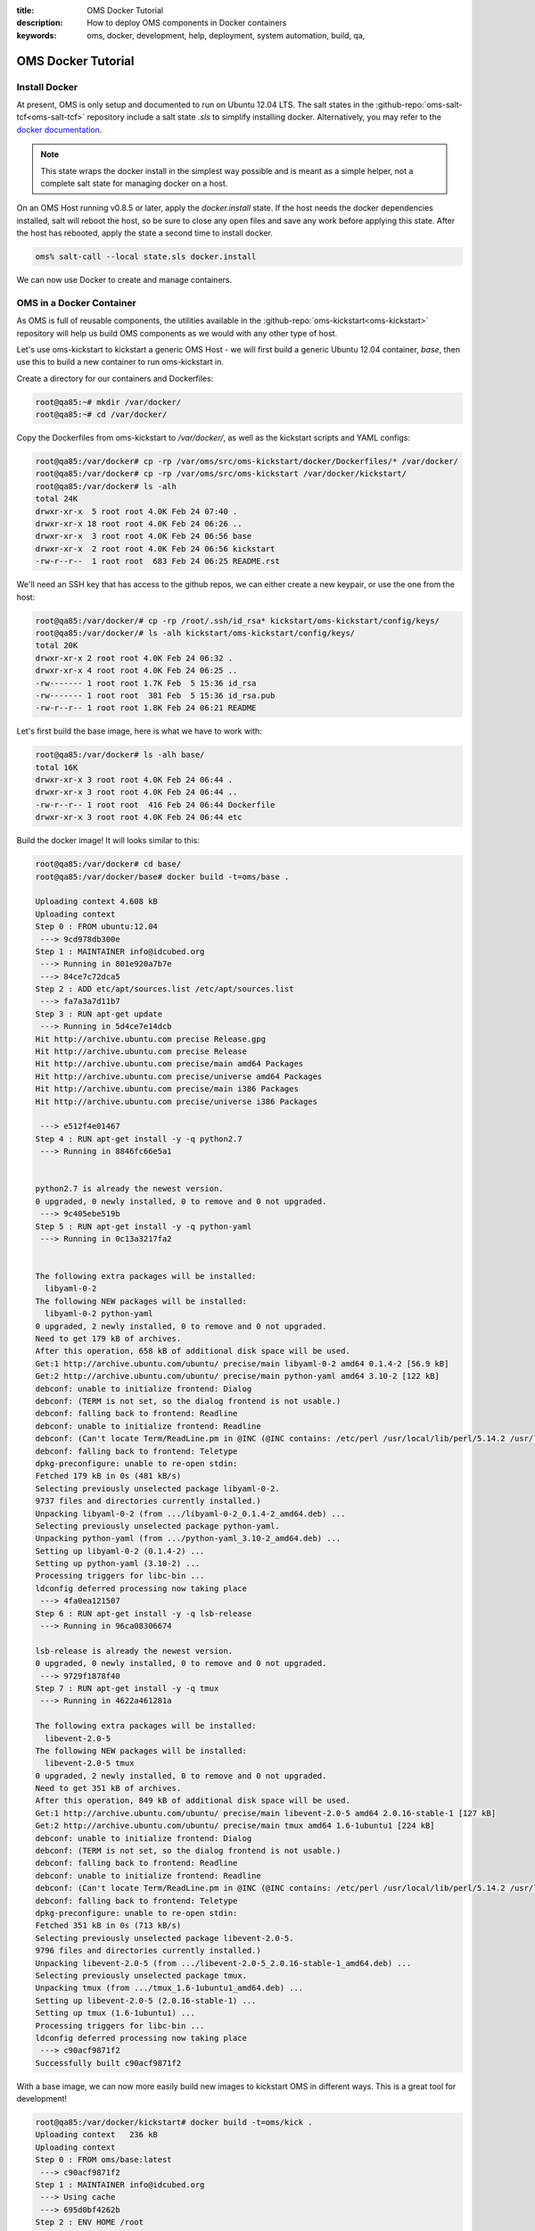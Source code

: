 :title: OMS Docker Tutorial
:description: How to deploy OMS components in Docker containers
:keywords: oms, docker, development, help, deployment, system automation, build,
           qa,


.. _docker_tutorial:

OMS Docker Tutorial
===================

Install Docker
--------------

At present, OMS is only setup and documented to run on Ubuntu 12.04 LTS. The salt
states in the :github-repo:`oms-salt-tcf<oms-salt-tcf>` repository include a salt
state `.sls` to simplify installing docker. Alternatively, you may refer to the
`docker documentation`_.

.. _docker documentation: http://docs.docker.io/en/latest/installation/ubuntulinux/

.. note::

   This state wraps the docker install in the simplest way possible and is meant
   as a simple helper, not a complete salt state for managing docker on a host.


On an OMS Host running v0.8.5 or later, apply the `docker.install` state. If the
host needs the docker dependencies installed, salt will reboot the host, so be
sure to close any open files and save any work before applying this state. After
the host has rebooted, apply the state a second time to install docker.

.. code:: bash

   oms% salt-call --local state.sls docker.install


We can now use Docker to create and manage containers.


OMS in a Docker Container
-------------------------

As OMS is full of reusable components, the utilities available in the
:github-repo:`oms-kickstart<oms-kickstart>` repository will help us build
OMS components as we would with any other type of host.

Let's use oms-kickstart to kickstart a generic OMS Host - we will first build a
generic Ubuntu 12.04 container, `base`, then use this to build a new container
to run oms-kickstart in.

Create a directory for our containers and Dockerfiles:

.. code::

   root@qa85:~# mkdir /var/docker/
   root@qa85:~# cd /var/docker/


Copy the Dockerfiles from oms-kickstart to `/var/docker/`, as well as the
kickstart scripts and YAML configs:

.. code::

   root@qa85:/var/docker# cp -rp /var/oms/src/oms-kickstart/docker/Dockerfiles/* /var/docker/
   root@qa85:/var/docker# cp -rp /var/oms/src/oms-kickstart /var/docker/kickstart/
   root@qa85:/var/docker# ls -alh
   total 24K
   drwxr-xr-x  5 root root 4.0K Feb 24 07:40 .
   drwxr-xr-x 18 root root 4.0K Feb 24 06:26 ..
   drwxr-xr-x  3 root root 4.0K Feb 24 06:56 base
   drwxr-xr-x  2 root root 4.0K Feb 24 06:56 kickstart
   -rw-r--r--  1 root root  683 Feb 24 06:25 README.rst


We'll need an SSH key that has access to the github repos, we can either create
a new keypair, or use the one from the host:

.. code::

   root@qa85:/var/docker/# cp -rp /root/.ssh/id_rsa* kickstart/oms-kickstart/config/keys/
   root@qa85:/var/docker/# ls -alh kickstart/oms-kickstart/config/keys/
   total 20K
   drwxr-xr-x 2 root root 4.0K Feb 24 06:32 .
   drwxr-xr-x 4 root root 4.0K Feb 24 06:25 ..
   -rw------- 1 root root 1.7K Feb  5 15:36 id_rsa
   -rw------- 1 root root  381 Feb  5 15:36 id_rsa.pub
   -rw-r--r-- 1 root root 1.8K Feb 24 06:21 README


Let's first build the base image, here is what we have to work with:
   
.. code::

   root@qa85:/var/docker# ls -alh base/
   total 16K
   drwxr-xr-x 3 root root 4.0K Feb 24 06:44 .
   drwxr-xr-x 3 root root 4.0K Feb 24 06:44 ..
   -rw-r--r-- 1 root root  416 Feb 24 06:44 Dockerfile
   drwxr-xr-x 3 root root 4.0K Feb 24 06:44 etc


Build the docker image! It will looks similar to this:

.. code::

   root@qa85:/var/docker# cd base/
   root@qa85:/var/docker/base# docker build -t=oms/base .
   
   Uploading context 4.608 kB
   Uploading context 
   Step 0 : FROM ubuntu:12.04
    ---> 9cd978db300e
   Step 1 : MAINTAINER info@idcubed.org
    ---> Running in 801e920a7b7e
    ---> 84ce7c72dca5
   Step 2 : ADD etc/apt/sources.list /etc/apt/sources.list
    ---> fa7a3a7d11b7
   Step 3 : RUN apt-get update
    ---> Running in 5d4ce7e14dcb
   Hit http://archive.ubuntu.com precise Release.gpg
   Hit http://archive.ubuntu.com precise Release
   Hit http://archive.ubuntu.com precise/main amd64 Packages
   Hit http://archive.ubuntu.com precise/universe amd64 Packages
   Hit http://archive.ubuntu.com precise/main i386 Packages
   Hit http://archive.ubuntu.com precise/universe i386 Packages
   
    ---> e512f4e01467
   Step 4 : RUN apt-get install -y -q python2.7
    ---> Running in 8846fc66e5a1
   
   
   python2.7 is already the newest version.
   0 upgraded, 0 newly installed, 0 to remove and 0 not upgraded.
    ---> 9c405ebe519b
   Step 5 : RUN apt-get install -y -q python-yaml
    ---> Running in 0c13a3217fa2
   
   
   The following extra packages will be installed:
     libyaml-0-2
   The following NEW packages will be installed:
     libyaml-0-2 python-yaml
   0 upgraded, 2 newly installed, 0 to remove and 0 not upgraded.
   Need to get 179 kB of archives.
   After this operation, 658 kB of additional disk space will be used.
   Get:1 http://archive.ubuntu.com/ubuntu/ precise/main libyaml-0-2 amd64 0.1.4-2 [56.9 kB]
   Get:2 http://archive.ubuntu.com/ubuntu/ precise/main python-yaml amd64 3.10-2 [122 kB]
   debconf: unable to initialize frontend: Dialog
   debconf: (TERM is not set, so the dialog frontend is not usable.)
   debconf: falling back to frontend: Readline
   debconf: unable to initialize frontend: Readline
   debconf: (Can't locate Term/ReadLine.pm in @INC (@INC contains: /etc/perl /usr/local/lib/perl/5.14.2 /usr/local/share/perl/5.14.2 /usr/lib/perl5 /usr/share/perl5 /usr/lib/perl/5.14 /usr/share/perl/5.14 /usr/local/lib/site_perl .) at /usr/share/perl5/Debconf/FrontEnd/Readline.pm line 7, <> line 2.)
   debconf: falling back to frontend: Teletype
   dpkg-preconfigure: unable to re-open stdin: 
   Fetched 179 kB in 0s (481 kB/s)
   Selecting previously unselected package libyaml-0-2.
   9737 files and directories currently installed.)
   Unpacking libyaml-0-2 (from .../libyaml-0-2_0.1.4-2_amd64.deb) ...
   Selecting previously unselected package python-yaml.
   Unpacking python-yaml (from .../python-yaml_3.10-2_amd64.deb) ...
   Setting up libyaml-0-2 (0.1.4-2) ...
   Setting up python-yaml (3.10-2) ...
   Processing triggers for libc-bin ...
   ldconfig deferred processing now taking place
    ---> 4fa0ea121507
   Step 6 : RUN apt-get install -y -q lsb-release
    ---> Running in 96ca08306674
   
   lsb-release is already the newest version.
   0 upgraded, 0 newly installed, 0 to remove and 0 not upgraded.
    ---> 9729f1878f40
   Step 7 : RUN apt-get install -y -q tmux
    ---> Running in 4622a461281a
   
   The following extra packages will be installed:
     libevent-2.0-5
   The following NEW packages will be installed:
     libevent-2.0-5 tmux
   0 upgraded, 2 newly installed, 0 to remove and 0 not upgraded.
   Need to get 351 kB of archives.
   After this operation, 849 kB of additional disk space will be used.
   Get:1 http://archive.ubuntu.com/ubuntu/ precise/main libevent-2.0-5 amd64 2.0.16-stable-1 [127 kB]
   Get:2 http://archive.ubuntu.com/ubuntu/ precise/main tmux amd64 1.6-1ubuntu1 [224 kB]
   debconf: unable to initialize frontend: Dialog
   debconf: (TERM is not set, so the dialog frontend is not usable.)
   debconf: falling back to frontend: Readline
   debconf: unable to initialize frontend: Readline
   debconf: (Can't locate Term/ReadLine.pm in @INC (@INC contains: /etc/perl /usr/local/lib/perl/5.14.2 /usr/local/share/perl/5.14.2 /usr/lib/perl5 /usr/share/perl5 /usr/lib/perl/5.14 /usr/share/perl/5.14 /usr/local/lib/site_perl .) at /usr/share/perl5/Debconf/FrontEnd/Readline.pm line 7, <> line 2.)
   debconf: falling back to frontend: Teletype
   dpkg-preconfigure: unable to re-open stdin: 
   Fetched 351 kB in 0s (713 kB/s)
   Selecting previously unselected package libevent-2.0-5.
   9796 files and directories currently installed.)
   Unpacking libevent-2.0-5 (from .../libevent-2.0-5_2.0.16-stable-1_amd64.deb) ...
   Selecting previously unselected package tmux.
   Unpacking tmux (from .../tmux_1.6-1ubuntu1_amd64.deb) ...
   Setting up libevent-2.0-5 (2.0.16-stable-1) ...
   Setting up tmux (1.6-1ubuntu1) ...
   Processing triggers for libc-bin ...
   ldconfig deferred processing now taking place
    ---> c90acf9871f2
   Successfully built c90acf9871f2
   

With a base image, we can now more easily build new images to kickstart OMS in
different ways. This is a great tool for development!


.. code::

   root@qa85:/var/docker/kickstart# docker build -t=oms/kick .                                                                                                                                   
   Uploading context   236 kB
   Uploading context 
   Step 0 : FROM oms/base:latest
    ---> c90acf9871f2
   Step 1 : MAINTAINER info@idcubed.org
    ---> Using cache
    ---> 695d0bf4262b
   Step 2 : ENV HOME /root
    ---> Running in 91309b2357f3
    ---> b0d72140534f
   Step 3 : RUN mkdir /root/.ssh
    ---> Running in 35de4165020a
    ---> e11e56cf4d18
   Step 4 : ADD oms-kickstart/config/keys/id_rsa /root/.ssh/
    ---> 761903f0b94f
   Step 5 : ADD oms-kickstart/config/keys/id_rsa.pub /root/.ssh/
    ---> 7ca30d03125c
   Step 6 : RUN chmod -R o-wrx /root/.ssh
    ---> Running in 4e1cb596dc0a
    ---> 4bdd2cb5679f
   Step 7 : RUN chmod -R g-wrx /root/.ssh
    ---> Running in c7ae82f2cfff
    ---> 76e71023f023
   Step 8 : RUN mkdir /root/kickstart
    ---> Running in 75280ec1e8a3
    ---> d1da9fe99b5e
   Step 9 : ADD oms-kickstart/config /root/kickstart/
    ---> 63bce24a912a
   Step 10 : ADD oms-kickstart/kickstart-oms.py /root/kickstart/
    ---> 1adb1ba34e60
   Step 11 : ADD oms-kickstart/run-kickstart.sh /root/kickstart/
    ---> 6819187d1a1f
   Step 12 : RUN /bin/bash -c /root/kickstart/run-kickstart.sh
    ---> Running in f80907c8d7cc
   2014-02-24 07:59:02,873 [7] Script args: Namespace(configs=['config/qa-develop.yaml', 'config/pillar/qa-develop.yaml'], debug=True, highstate=True, logfile='kickstart-oms.py.log', test=False)
   2014-02-24 07:59:03,029 [7] OS Distro: precise
   2014-02-24 07:59:03,029 [7] Update apt before we install anything
   2014-02-24 07:59:03,030 [7] update apt with: ('apt-get', 'update')

   ...

   Package: binutils
   Provides: elf-binutils
   2014-02-24 08:12:14,824 [7] No changes made for base-pkg
    ---> bcd293920845
   Successfully built bcd293920845


That will eventually complete, and you'll have a new image with an OMS Host
deployed in docker and available to create new containers based on.

.. code::

   root@qa85:/var/docker/kickstart# docker images
   REPOSITORY          TAG                 IMAGE ID            CREATED              VIRTUAL SIZE
   oms/kick            latest              bcd293920845        About a minute ago   730.8 MB
   oms/base            latest              c90acf9871f2        17 minutes ago       207.6 MB
   ubuntu              13.10               9f676bd305a4        2 weeks ago          182.1 MB
   ubuntu              saucy               9f676bd305a4        2 weeks ago          182.1 MB
   ubuntu              13.04               eb601b8965b8        2 weeks ago          170.2 MB
   ubuntu              raring              eb601b8965b8        2 weeks ago          170.2 MB
   ubuntu              12.10               5ac751e8d623        2 weeks ago          161.4 MB
   ubuntu              quantal             5ac751e8d623        2 weeks ago          161.4 MB
   ubuntu              10.04               9cc9ea5ea540        2 weeks ago          183 MB
   ubuntu              lucid               9cc9ea5ea540        2 weeks ago          183 MB
   ubuntu              12.04               9cd978db300e        2 weeks ago          204.7 MB
   ubuntu              latest              9cd978db300e        2 weeks ago          204.7 MB
   ubuntu              precise             9cd978db300e        2 weeks ago          204.7 MB


Let's run an interactive bash shell in a container based on the `oms/kick` image
to confirm it works as we expect:

.. code::

   root@qa85:/var/docker/kickstart# docker run -i -t oms/kick /bin/bash
   root@37938dba9a36:/# 
   root@37938dba9a36:/# salt-call --local --version
   salt-call 0.17.5


OMS may not be fully functional within a docker container - there has not been
extensive testing of OMS with docker, and the OMS TCF is actually quite likely
not functional, but that should not deter you from using the method described
here to run the kickstart process in a docker container.

The generic deployment framework (oms-kickstart) will run and provide an image
to base additional development and tests on, and this is very useful.
